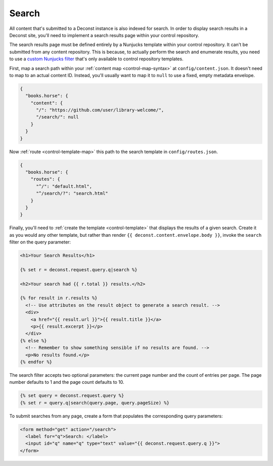 .. _control-search:

Search
------

All content that's submitted to a Deconst instance is also indexed for search. In order to display search results in a Deconst site, you'll need to implement a search results page within your control repository.

The search results page must be defined entirely by a Nunjucks template within your control repository. It can't be submitted from any content repository. This is because, to actually perform the search and enumerate results, you need to use a `custom Nunjucks filter <https://mozilla.github.io/nunjucks/templating.html#filters>`_ that's only available to control repository templates.

First, map a search path within your :ref:`content map <control-map-syntax>` at ``config/content.json``. It doesn't need to map to an actual content ID. Instead, you'll usually want to map it to ``null`` to use a fixed, empty metadata envelope.

.. code-block:: json

  {
    "books.horse": {
      "content": {
        "/": "https://github.com/user/library-welcome/",
        "/search/": null
      }
    }
  }

Now :ref:`route <control-template-map>` this path to the search template in ``config/routes.json``.

.. code-block:: json

  {
    "books.horse": {
      "routes": {
        "^/": "default.html",
        "^/search/?": "search.html"
      }
    }
  }

Finally, you'll need to :ref:`create the template <control-template>` that displays the results of a given search. Create it as you would any other template, but rather than render ``{{ deconst.content.envelope.body }}``, invoke the ``search`` filter on the query parameter:

.. code-block:: html

  <h1>Your Search Results</h1>

  {% set r = deconst.request.query.q|search %}

  <h2>Your search had {{ r.total }} results.</h2>

  {% for result in r.results %}
    <!-- Use attributes on the result object to generate a search result. -->
    <div>
      <a href="{{ result.url }}">{{ result.title }}</a>
      <p>{{ result.excerpt }}</p>
    </div>
  {% else %}
    <!-- Remember to show something sensible if no results are found. -->
    <p>No results found.</p>
  {% endfor %}

The search filter accepts two optional parameters: the current page number and the count of entries per page. The page number defaults to 1 and the page count defaults to 10.

.. code-block:: html

  {% set query = deconst.request.query %}
  {% set r = query.q|search(query.page, query.pageSize) %}

To submit searches from any page, create a form that populates the corresponding query parameters:

.. code-block:: html

  <form method="get" action="/search">
    <label for="q">Search: </label>
    <input id="q" name="q" type="text" value="{{ deconst.request.query.q }}">
  </form>

